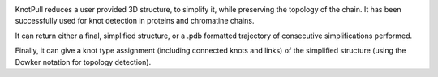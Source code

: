 | |version| |versions| |impls| |wheel| |coverage| |br-coverage|


.. |version| image:: http://img.shields.io/pypi/v/intspan.svg?style=flat
    :alt: PyPI Package latest release
    :target: https://pypi.org/project/knot_pull

.. |versions| image:: https://img.shields.io/pypi/pyversions/intspan.svg
    :alt: Supported versions
    :target: https://pypi.org/project/knot_pull

.. |impls| image:: https://img.shields.io/pypi/implementation/intspan.svg
    :alt: Supported implementations
    :target: https://pypi.org/project/knot_pull

.. |wheel| image:: https://img.shields.io/pypi/wheel/intspan.svg
    :alt: Wheel packaging support
    :target: https://pypi.org/project/knot_pull

.. |coverage| image:: https://img.shields.io/badge/test_coverage-100%25-6600CC.svg
    :alt: Test line coverage
    :target: https://pypi.org/project/knot_pull

.. |br-coverage| image:: https://img.shields.io/badge/branch_coverage-100%25-6600CC.svg
    :alt: Test branch coverage
    :target: https://pypi.org/project/knot_pull

KnotPull reduces a user provided 3D structure, to simplify it,
while preserving the topology of the chain. It has been successfully
used for knot detection in proteins and chromatine chains.

It can return either a final, simplified structure, or a .pdb formatted
trajectory of consecutive simplifications performed.

Finally, it can give a knot type assignment (including connected knots and links)
of the simplified structure (using the Dowker notation for topology detection).


